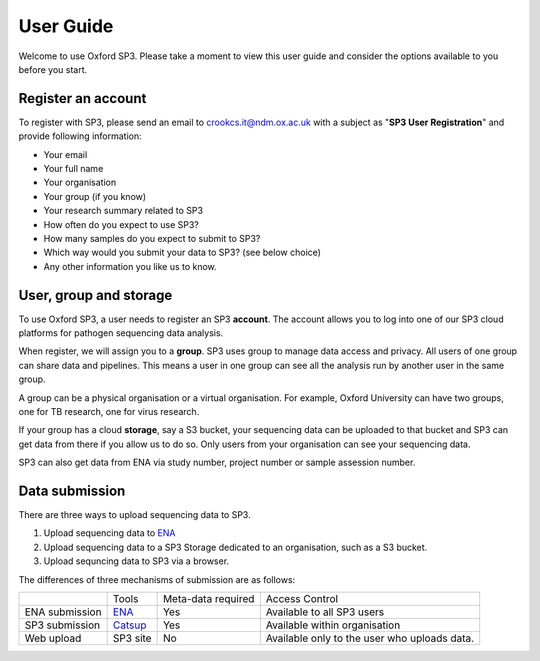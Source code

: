 .. _user-guide:

User Guide
==========

Welcome to use Oxford SP3. Please take a moment to view this user guide and consider the options available to you before you start.

Register an account
-------------------

To register with SP3, please send an email to crookcs.it@ndm.ox.ac.uk with a subject as "**SP3 User Registration**" and provide following information: 

* Your email
* Your full name
* Your organisation
* Your group (if you know)
* Your research summary related to SP3
* How often do you expect to use SP3?
* How many samples do you expect to submit to SP3?
* Which way would you submit your data to SP3? (see below choice)
* Any other information you like us to know.

User, group and storage
-----------------------
To use Oxford SP3, a user needs to register an SP3 **account**. The account allows you to log into one of our SP3 cloud platforms for pathogen sequencing data analysis.

When register, we will assign you to a **group**. SP3 uses group to manage data access and privacy. All users of one group can share data and pipelines. This means a user in one group can see all the analysis run by another user in the same group.

A group can be a physical organisation or a virtual organisation. For example, Oxford University can have two groups, one for TB research, one for virus research.

If your group has a cloud **storage**, say a S3 bucket, your sequencing data can be uploaded to that bucket and SP3 can get data from there if you allow us to do so. Only users from your organisation can see your sequencing data.

SP3 can also get data from ENA via study number, project number or sample assession number.


Data submission
---------------
There are three ways to upload sequencing data to SP3. 

1. Upload sequencing data to `ENA <https://www.ebi.ac.uk/ena/submit>`_
2. Upload sequencing data to a SP3 Storage dedicated to an organisation, such as a S3 bucket.
3. Upload sequncing data to SP3 via a browser.

The differences of three mechanisms of submission are as follows:

+----------------+---------------------------------------------------+-------------------------+-------------------------------------------------+
|                |            Tools                                  |    Meta-data required   |       Access Control                            |
+----------------+---------------------------------------------------+-------------------------+-------------------------------------------------+
| ENA submission | `ENA <https://www.ebi.ac.uk/ena/submit>`_         |           Yes           |  Available to all SP3 users                     |
+----------------+---------------------------------------------------+-------------------------+-------------------------------------------------+
| SP3 submission | `Catsup <https://github.com/oxfordmmm/catsup>`_   |           Yes           |  Available within organisation                  |
+----------------+---------------------------------------------------+-------------------------+-------------------------------------------------+
| Web upload     | SP3 site                                          |           No            |  Available only to the user who uploads data.   |
+----------------+---------------------------------------------------+-------------------------+-------------------------------------------------+